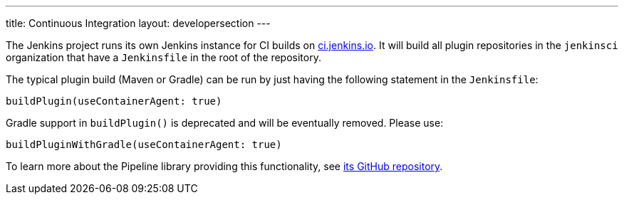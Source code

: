 ---
title: Continuous Integration
layout: developersection
---

The Jenkins project runs its own Jenkins instance for CI builds on link:https://ci.jenkins.io/[ci.jenkins.io].
It will build all plugin repositories in the `jenkinsci` organization that have a `Jenkinsfile` in the root of the repository.

The typical plugin build (Maven or Gradle) can be run by just having the following statement in the `Jenkinsfile`:
----
buildPlugin(useContainerAgent: true)
----

Gradle support in `buildPlugin()` is deprecated and will be eventually removed. Please use:
----
buildPluginWithGradle(useContainerAgent: true)
----

To learn more about the Pipeline library providing this functionality, see https://github.com/jenkins-infra/pipeline-library[its GitHub repository].
